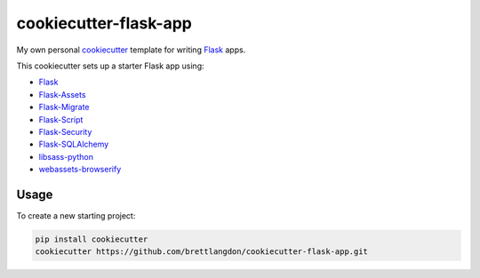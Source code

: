 cookiecutter-flask-app
======================

My own personal `cookiecutter <https://cookiecutter.readthedocs.io/en/latest/>`_ template for writing `Flask <https://http://flask.pocoo.org/>`_ apps.

This cookiecutter sets up a starter Flask app using:

* `Flask <https://http://flask.pocoo.org/>`_
* `Flask-Assets <https://flask-assets.readthedocs.io>`_
* `Flask-Migrate <http://flask-migrate.readthedocs.io/>`_
* `Flask-Script <http://flask-script.readthedocs.io/>`_
* `Flask-Security <http://flask-security.readthedocs.io/>`_
* `Flask-SQLAlchemy <http://flask-sqlalchemy.readthedocs.io/>`_
* `libsass-python <https://hongminhee.org/libsass-python/>`_
* `webassets-browserify <https://github.com/renstrom/webassets-browserify>`_


Usage
-----

To create a new starting project:

.. code-block:: bash

    pip install cookiecutter
    cookiecutter https://github.com/brettlangdon/cookiecutter-flask-app.git
